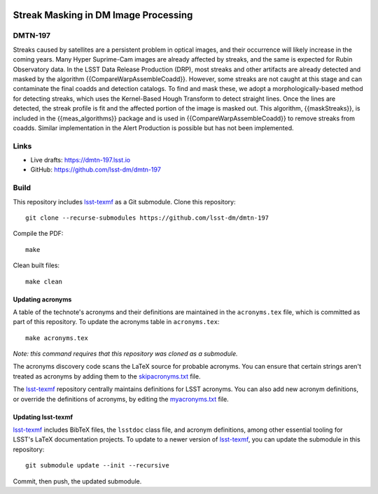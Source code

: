 .. image:: https://img.shields.io/badge/dmtn--197-lsst.io-brightgreen.svg
   :target: https://dmtn-197.lsst.io
.. image:: https://github.com/lsst-dm/dmtn-197/workflows/CI/badge.svg
   :target: https://github.com/lsst-dm/dmtn-197/actions/

#####################################
Streak Masking in DM Image Processing
#####################################

DMTN-197
========

Streaks caused by satellites are a persistent problem in optical images, and their occurrence will likely increase in the coming years. Many Hyper Suprime-Cam images are already affected by streaks, and the same is expected for Rubin Observatory data. In the LSST Data Release Production (DRP), most streaks and other artifacts are already detected and masked by the algorithm {{CompareWarpAssembleCoadd}}. However, some streaks are not caught at this stage and can contaminate the final coadds and detection catalogs. To find and mask these, we adopt a morphologically-based method for detecting streaks, which uses the Kernel-Based Hough Transform to detect straight lines. Once the lines are detected, the streak profile is fit and the affected portion of the image is masked out. This algorithm, {{maskStreaks}}, is included in the {{meas_algorithms}} package and is used in {{CompareWarpAssembleCoadd}} to remove streaks from coadds. Similar implementation in the Alert Production is possible but has not been implemented.


Links
=====

- Live drafts: https://dmtn-197.lsst.io
- GitHub: https://github.com/lsst-dm/dmtn-197

Build
=====

This repository includes lsst-texmf_ as a Git submodule.
Clone this repository::

    git clone --recurse-submodules https://github.com/lsst-dm/dmtn-197

Compile the PDF::

    make

Clean built files::

    make clean

Updating acronyms
-----------------

A table of the technote's acronyms and their definitions are maintained in the ``acronyms.tex`` file, which is committed as part of this repository.
To update the acronyms table in ``acronyms.tex``::

    make acronyms.tex

*Note: this command requires that this repository was cloned as a submodule.*

The acronyms discovery code scans the LaTeX source for probable acronyms.
You can ensure that certain strings aren't treated as acronyms by adding them to the `skipacronyms.txt <./skipacronyms.txt>`_ file.

The lsst-texmf_ repository centrally maintains definitions for LSST acronyms.
You can also add new acronym definitions, or override the definitions of acronyms, by editing the `myacronyms.txt <./myacronyms.txt>`_ file.

Updating lsst-texmf
-------------------

`lsst-texmf`_ includes BibTeX files, the ``lsstdoc`` class file, and acronym definitions, among other essential tooling for LSST's LaTeX documentation projects.
To update to a newer version of `lsst-texmf`_, you can update the submodule in this repository::

   git submodule update --init --recursive

Commit, then push, the updated submodule.

.. _lsst-texmf: https://github.com/lsst/lsst-texmf
